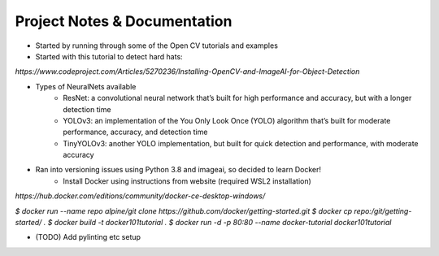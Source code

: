 Project Notes & Documentation
=============================

* Started by running through some of the Open CV tutorials and examples
* Started with this tutorial to detect hard hats:

`https://www.codeproject.com/Articles/5270236/Installing-OpenCV-and-ImageAI-for-Object-Detection`

* Types of NeuralNets available
    - ResNet: a convolutional neural network that’s built for high performance and accuracy, but with a longer detection time
    - YOLOv3: an implementation of the You Only Look Once (YOLO) algorithm that’s built for moderate performance, accuracy, and detection time
    - TinyYOLOv3: another YOLO implementation, but built for quick detection and performance, with moderate accuracy

* Ran into versioning issues using Python 3.8 and imageai, so decided to learn Docker!
    - Install Docker using instructions from website (required WSL2 installation)

`https://hub.docker.com/editions/community/docker-ce-desktop-windows/`

`$ docker run --name repo alpine/git clone https://github.com/docker/getting-started.git`
`$ docker cp repo:/git/getting-started/ .`
`$ docker build -t docker101tutorial .`
`$ docker run -d -p 80:80 --name docker-tutorial docker101tutorial`


* (TODO) Add pylinting etc setup
